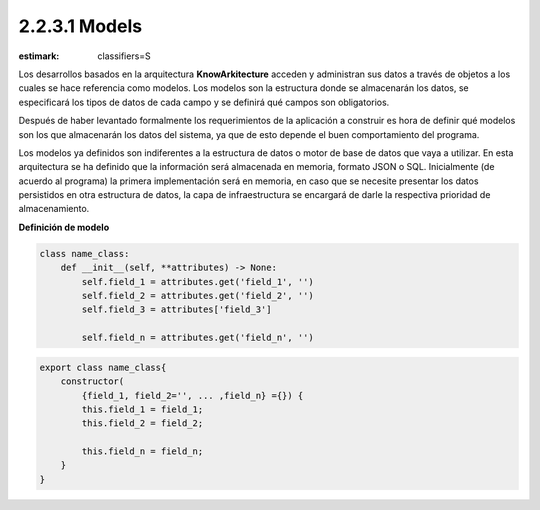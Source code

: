 2.2.3.1 Models
--------------

:estimark:
    classifiers=S

Los desarrollos basados en la arquitectura **KnowArkitecture** acceden y administran
sus datos a través de objetos a los cuales se hace referencia como modelos.
Los modelos son la estructura donde se almacenarán los datos, se especificará los tipos
de datos de cada campo y se definirá qué campos son obligatorios.

Después de haber levantado formalmente los requerimientos de la aplicación a construir es
hora de definir qué modelos son los que almacenarán los datos del sistema, ya que de esto
depende el buen comportamiento del programa.

Los modelos ya definidos son indiferentes a la estructura de datos o motor de
base de datos que vaya a utilizar. En esta arquitectura se ha definido que la
información será almacenada en memoria, formato JSON o SQL. Inicialmente
(de acuerdo al programa) la primera implementación será en memoria, en caso que se
necesite presentar los datos persistidos en otra estructura de datos, la capa de
infraestructura se encargará de darle la respectiva prioridad de almacenamiento. 


**Definición de modelo**

.. code:: bash

    class name_class:
        def __init__(self, **attributes) -> None:
            self.field_1 = attributes.get('field_1', '')
            self.field_2 = attributes.get('field_2', '')
            self.field_3 = attributes['field_3']

            self.field_n = attributes.get('field_n', '')


.. code:: bash

    export class name_class{
        constructor(
            {field_1, field_2='', ... ,field_n} ={}) {
            this.field_1 = field_1;
            this.field_2 = field_2;

            this.field_n = field_n;
        }
    }
